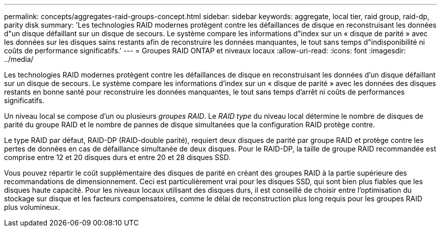 ---
permalink: concepts/aggregates-raid-groups-concept.html 
sidebar: sidebar 
keywords: aggregate, local tier, raid group, raid-dp, parity disk 
summary: 'Les technologies RAID modernes protègent contre les défaillances de disque en reconstruisant les données d"un disque défaillant sur un disque de secours. Le système compare les informations d"index sur un « disque de parité » avec les données sur les disques sains restants afin de reconstruire les données manquantes, le tout sans temps d"indisponibilité ni coûts de performance significatifs.' 
---
= Groupes RAID ONTAP et niveaux locaux
:allow-uri-read: 
:icons: font
:imagesdir: ../media/


[role="lead"]
Les technologies RAID modernes protègent contre les défaillances de disque en reconstruisant les données d'un disque défaillant sur un disque de secours. Le système compare les informations d'index sur un « disque de parité » avec les données des disques restants en bonne santé pour reconstruire les données manquantes, le tout sans temps d'arrêt ni coûts de performances significatifs.

Un niveau local se compose d'un ou plusieurs _groupes RAID_. Le _RAID type_ du niveau local détermine le nombre de disques de parité du groupe RAID et le nombre de pannes de disque simultanées que la configuration RAID protège contre.

Le type RAID par défaut, RAID-DP (RAID-double parité), requiert deux disques de parité par groupe RAID et protège contre les pertes de données en cas de défaillance simultanée de deux disques. Pour le RAID-DP, la taille de groupe RAID recommandée est comprise entre 12 et 20 disques durs et entre 20 et 28 disques SSD.

Vous pouvez répartir le coût supplémentaire des disques de parité en créant des groupes RAID à la partie supérieure des recommandations de dimensionnement. Ceci est particulièrement vrai pour les disques SSD, qui sont bien plus fiables que les disques haute capacité. Pour les niveaux locaux utilisant des disques durs, il est conseillé de choisir entre l'optimisation du stockage sur disque et les facteurs compensatoires, comme le délai de reconstruction plus long requis pour les groupes RAID plus volumineux.
